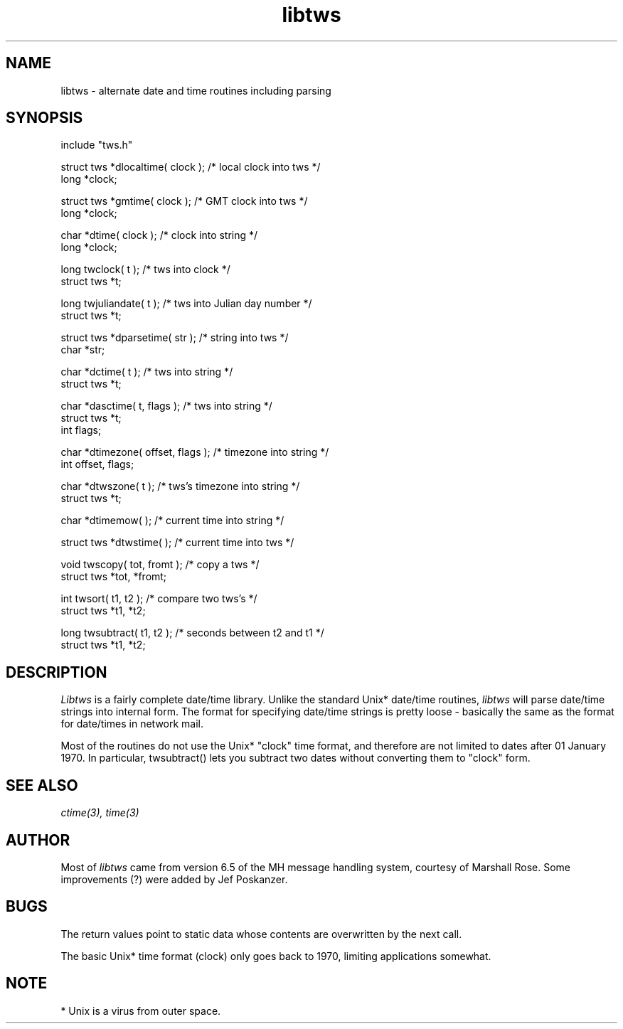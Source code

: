 .TH libtws 3 "08 November 1986"
.SH NAME
libtws \- alternate date and time routines including parsing
.SH SYNOPSIS
.nf
.fc ^ ~
.ta \w'char *dtimezone( offset, flags );  'u
include "tws.h"
.PP
^struct tws *dlocaltime( clock );~^/* local clock into tws */
long *clock;
.PP
^struct tws *gmtime( clock );~^/* GMT clock into tws */
long *clock;
.PP
^char *dtime( clock );~^/* clock into string */
long *clock;
.PP
^long twclock( t );~^/* tws into clock */
struct tws *t;
.PP
^long twjuliandate( t );~^/* tws into Julian day number */
struct tws *t;
.PP
^struct tws *dparsetime( str );~^/* string into tws */
char *str;
.PP
^char *dctime( t );~^/* tws into string */
struct tws *t;
.PP
^char *dasctime( t, flags );~^/* tws into string */
struct tws *t;
int flags;
.PP
^char *dtimezone( offset, flags );~^/* timezone into string */
int offset, flags;
.PP
^char *dtwszone( t );~^/* tws's timezone into string */
struct tws *t;
.PP
^char *dtimemow( );~^/* current time into string */
.PP
^struct tws *dtwstime( );~^/* current time into tws */
.PP
^void twscopy( tot, fromt );~^/* copy a tws */
struct tws *tot, *fromt;
.PP
^int twsort( t1, t2 );~^/* compare two tws's */
struct tws *t1, *t2;
.PP
^long twsubtract( t1, t2 );~^/* seconds between t2 and t1 */
struct tws *t1, *t2;
.fi
.SH DESCRIPTION
.I Libtws
is a fairly complete date/time library.
Unlike the standard Unix* date/time routines,
.I libtws
will parse date/time strings into internal form.
The format for specifying date/time strings is pretty loose - basically
the same as the format for date/times in network mail.
.PP
Most of the routines do not use the Unix* "clock" time
format, and therefore are not limited to dates after 01 January 1970.
In particular, twsubtract() lets you subtract two dates without
converting them to "clock" form.
.SH "SEE\ ALSO"
.IR ctime(3),
.IR time(3)
.SH AUTHOR
Most of
.I libtws
came from version 6.5 of the MH message
handling system, courtesy of Marshall Rose.
Some improvements (?) were added by Jef Poskanzer.
.SH BUGS
The return values point to static data whose contents are overwritten
by the next call.
.PP
The basic Unix* time format (clock) only goes back to 1970, limiting
applications somewhat.
.SH NOTE
* Unix is a virus from outer space.
